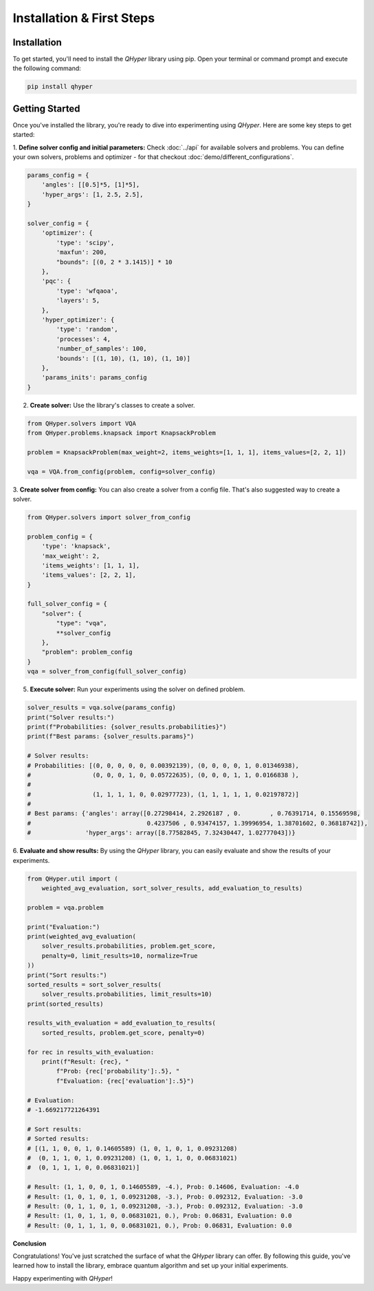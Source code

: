 Installation & First Steps
==========================

Installation
------------

To get started, you'll need to install the `QHyper` library using pip. Open your
terminal or command prompt and execute the following command:

.. code-block:: bash

    pip install qhyper

.. Key Concepts
.. ------------
..
.. - **Solvers:** `QHyper` is designed to facilitate the implementation
..   and experimentation with different types of solvers. It is easy to create you
..   own custom solvers and use it with other components already available in the library
..
.. - **Problems:** solvers interface was created to be compatible with any type of
..   problem. You can use any problem from the `QHyper` library or create your own
..   custom problem and use it with any solver from the library.

Getting Started
---------------

Once you've installed the library, you're ready to dive into experimenting using `QHyper`.
Here are some key steps to get started:

1. **Define solver config and initial parameters:**
Check :doc:`../api` for available solvers and problems. You can define your own
solvers, problems and optimizer - for that checkout :doc:`demo/different_configurations`.

.. code-block:: python

    params_config = {
        'angles': [[0.5]*5, [1]*5],
        'hyper_args': [1, 2.5, 2.5],
    }

    solver_config = {
        'optimizer': {
            'type': 'scipy',
            'maxfun': 200,
            "bounds": [(0, 2 * 3.1415)] * 10
        },
        'pqc': {
            'type': 'wfqaoa',
            'layers': 5,
        },
        'hyper_optimizer': {
            'type': 'random',
            'processes': 4,
            'number_of_samples': 100,
            'bounds': [(1, 10), (1, 10), (1, 10)]
        },
        'params_inits': params_config
    }


2. **Create solver:** Use the library's classes to create a solver.

.. code-block:: python

    from QHyper.solvers import VQA
    from QHyper.problems.knapsack import KnapsackProblem

    problem = KnapsackProblem(max_weight=2, items_weights=[1, 1, 1], items_values=[2, 2, 1])

    vqa = VQA.from_config(problem, config=solver_config)


3. **Create solver from config:**
You can also create a solver from a config file. That's also suggested way to create a solver.

.. code-block:: python

    from QHyper.solvers import solver_from_config

    problem_config = {
        'type': 'knapsack',
        'max_weight': 2,
        'items_weights': [1, 1, 1],
        'items_values': [2, 2, 1],
    }

    full_solver_config = {
        "solver": {
            "type": "vqa",
            **solver_config
        },
        "problem": problem_config
    }
    vqa = solver_from_config(full_solver_config)


5. **Execute solver:** Run your experiments using the solver on defined problem.

.. code-block:: python

    solver_results = vqa.solve(params_config)
    print("Solver results:")
    print(f"Probabilities: {solver_results.probabilities}")
    print(f"Best params: {solver_results.params}")

    # Solver results:
    # Probabilities: [(0, 0, 0, 0, 0, 0.00392139), (0, 0, 0, 0, 1, 0.01346938),
    #                 (0, 0, 0, 1, 0, 0.05722635), (0, 0, 0, 1, 1, 0.0166838 ),
    #
    #                 (1, 1, 1, 1, 0, 0.02977723), (1, 1, 1, 1, 1, 0.02197872)]
    #
    # Best params: {'angles': array([0.27298414, 2.2926187 , 0.        , 0.76391714, 0.15569598,
    #                                0.4237506 , 0.93474157, 1.39996954, 1.38701602, 0.36818742]),
    #               'hyper_args': array([8.77582845, 7.32430447, 1.02777043])}


6. **Evaluate and show results:**
By using the `QHyper` library, you can easily evaluate and show the results of your experiments.

.. code-block:: python

    from QHyper.util import (
        weighted_avg_evaluation, sort_solver_results, add_evaluation_to_results)

    problem = vqa.problem

    print("Evaluation:")
    print(weighted_avg_evaluation(
        solver_results.probabilities, problem.get_score,
        penalty=0, limit_results=10, normalize=True
    ))
    print("Sort results:")
    sorted_results = sort_solver_results(
        solver_results.probabilities, limit_results=10)
    print(sorted_results)

    results_with_evaluation = add_evaluation_to_results(
        sorted_results, problem.get_score, penalty=0)

    for rec in results_with_evaluation:
        print(f"Result: {rec}, "
            f"Prob: {rec['probability']:.5}, "
            f"Evaluation: {rec['evaluation']:.5}")

    # Evaluation:
    # -1.669217721264391

    # Sort results:
    # Sorted results:
    # [(1, 1, 0, 0, 1, 0.14605589) (1, 0, 1, 0, 1, 0.09231208)
    #  (0, 1, 1, 0, 1, 0.09231208) (1, 0, 1, 1, 0, 0.06831021)
    #  (0, 1, 1, 1, 0, 0.06831021)]

    # Result: (1, 1, 0, 0, 1, 0.14605589, -4.), Prob: 0.14606, Evaluation: -4.0
    # Result: (1, 0, 1, 0, 1, 0.09231208, -3.), Prob: 0.092312, Evaluation: -3.0
    # Result: (0, 1, 1, 0, 1, 0.09231208, -3.), Prob: 0.092312, Evaluation: -3.0
    # Result: (1, 0, 1, 1, 0, 0.06831021, 0.), Prob: 0.06831, Evaluation: 0.0
    # Result: (0, 1, 1, 1, 0, 0.06831021, 0.), Prob: 0.06831, Evaluation: 0.0


**Conclusion**

Congratulations! You've just scratched the surface of what the `QHyper` library
can offer. By following this guide, you've learned how to install the library,
embrace quantum algorithm and set up your initial
experiments.

Happy experimenting with `QHyper`!
